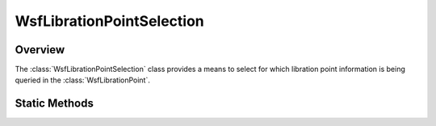 .. ****************************************************************************
.. CUI
..
.. The Advanced Framework for Simulation, Integration, and Modeling (AFSIM)
..
.. The use, dissemination or disclosure of data in this file is subject to
.. limitation or restriction. See accompanying README and LICENSE for details.
.. ****************************************************************************

WsfLibrationPointSelection
--------------------------

.. class:: WsfLibrationPointSelection

Overview
========

The :class:`WsfLibrationPointSelection` class provides a means to select for
which libration point information is being queried in the
:class:`WsfLibrationPoint`.

Static Methods
==============

.. method:: WsfLibrationPointSelection L1()

   Return a :class:`WsfLibrationPointSelection` instance representing the L1
   point.

.. method:: WsfLibrationPointSelection L2()

   Return a :class:`WsfLibrationPointSelection` instance representing the L2
   point.

.. method:: WsfLibrationPointSelection L3()

   Return a :class:`WsfLibrationPointSelection` instance representing the L3
   point.

.. method:: WsfLibrationPointSelection L4()

   Return a :class:`WsfLibrationPointSelection` instance representing the L4
   point.

.. method:: WsfLibrationPointSelection L5()

   Return a :class:`WsfLibrationPointSelection` instance representing the L5
   point.
